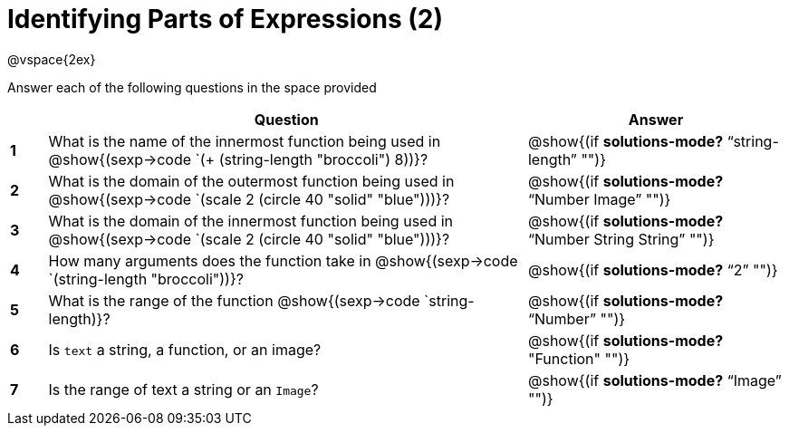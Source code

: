 =  Identifying Parts of Expressions (2)

++++
<style>
  td * {text-align: left;}
  td {height: 30pt;}
  tt {display: inline-block}
</style>
++++

@vspace{2ex}

Answer each of the following questions in the space provided

[cols=".^1a,^13a,^7a",options="header",stripes="none"]
|===
|   
| Question        				
| Answer
|*1*| What is the name of the innermost function being used in @show{(sexp->code `(+ (string-length "broccoli") 8))}? 
| @show{(if *solutions-mode?* "`string-length`" "")}

|*2*| What is the domain of the outermost function being used in @show{(sexp->code `(scale 2 (circle 40 "solid" "blue")))}? 
| @show{(if *solutions-mode?* "`Number Image`" "")}

|*3*| What is the domain of the innermost function being used in @show{(sexp->code `(scale 2 (circle 40 "solid" "blue")))}?
| @show{(if *solutions-mode?* "`Number String String`" "")}

|*4*| How many arguments does the  function take in @show{(sexp->code `(string-length "broccoli"))}?
| @show{(if *solutions-mode?* "`2`" "")}

|*5*| What is the range of the function @show{(sexp->code `string-length)}?
| @show{(if *solutions-mode?* "`Number`" "")}

|*6*| Is `text` a string, a function, or an image? 
| @show{(if *solutions-mode?* "Function" "")}

|*7*| Is the range of text a string or an `Image`?
| @show{(if *solutions-mode?* "`Image`" "")}
|===